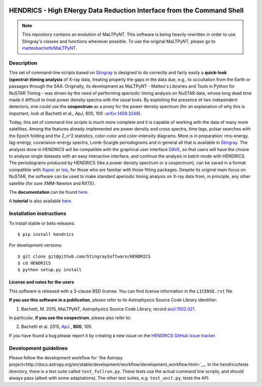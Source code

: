 |Build Status| |Build status| |Coverage Status| |Documentation Status|

HENDRICS - High ENergy Data Reduction Interface from the Command Shell
======================================================================

.. Note ::

    This repository contains an evolution of MaLTPyNT. This software is
    being heavily rewritten in order to use Stingray's classes and functions
    whenever possible. To use the original MaLTPyNT, please go to
    `matteobachetti/MaLTPyNT <https://github.com/matteobachetti/MaLTPyNT>`__.

Description
-----------

This set of command-line scripts based on
`Stingray <https://github.com/StingraySoftware/stingray>`__ is designed
to do correctly and fairly easily a **quick-look (spectral-)timing
analysis** of X-ray data, treating properly the gaps in the data due,
e.g., to occultation from the Earth or passages through the SAA.
Originally, its development as MaLTPyNT - Matteo's Libraries and Tools
in Python for NuSTAR Timing - was driven by the need of performing
aperiodic timing analysis on NuSTAR data, whose long dead time made it
difficult to treat power density spectra with the usual tools. By
exploiting the presence of two independent detectors, one could use the
**cospectrum** as a proxy for the power density spectrum (for an
explanation of why this is important, look at Bachetti et al., *ApJ*,
800, 109 -`arXiv:1409.3248 <http://arxiv.org/abs/1409.3248>`__).

Today, this set of command line scripts is much more complete and it is
capable of working with the data of many more satellites. Among the
features already implemented are power density and cross spectra, time
lags, pulsar searches with the Epoch folding and the Z\_n^2 statistics,
color-color and color-intensity diagrams. More is in preparation:
rms-energy, lag-energy, covariance-energy spectra, Lomb-Scargle
periodograms and in general all that is available in
`Stingray <https://github.com/StingraySoftware/stingray>`__. The
analysis done in HENDRICS will be compatible with the graphical user
interface `DAVE <https://github.com/StingraySoftware/dave>`__, so that
users will have the choice to analyze single datasets with an easy
interactive interface, and continue the analysis in batch mode with
HENDRICS. The periodograms produced by HENDRICS (like a power density
spectrum or a cospectrum), can be saved in a format compatible with
`Xspec <http://heasarc.gsfc.nasa.gov/xanadu/xspec/>`__ or
`Isis <http://space.mit.edu/home/mnowak/isis_vs_xspec/mod.html>`__, for
those who are familiar with those fitting packages. Despite its original
main focus on NuSTAR, the software can be used to make standard
aperiodic timing analysis on X-ray data from, in principle, any other
satellite (for sure XMM-Newton and RXTE).

The **documentation** can be found
`here <http://hendrics.readthedocs.io>`__.

A **tutorial** is also available
`here <http://hendrics.readthedocs.io/en/master/tutorials/index.html>`__.

Installation instructions
-------------------------

To install stable or beta releases:

::

    $ pip install hendrics

For development versions:

::

    $ git clone git@github.com/StingraySoftware/HENDRICS
    $ cd HENDRICS
    $ python setup.py install


License and notes for the users
~~~~~~~~~~~~~~~~~~~~~~~~~~~~~~~

This software is released with a 3-clause BSD license. You can find
license information in the ``LICENSE.rst`` file.

**If you use this software in a publication**, please refer to its
Astrophysics Source Code Library identifier:

1. Bachetti, M. 2015, MaLTPyNT, Astrophysics Source Code Library, record `ascl:1502.021 <http://ascl.net/1502.021>`__.

In particular, **if you use the cospectrum**, please also refer to:

2. Bachetti et al. 2015, `ApJ <http://iopscience.iop.org/0004-637X/800/2/109/>`__ , **800**, 109.

If you have found a bug please report it by creating a
new issue on the `HENDRICS GitHub issue tracker. <https://github.com/StingraySoftware/HENDRICS/issues>`_

Development guidelines
----------------------

Please follow the development workflow for
`the Astropy project<http://docs.astropy.org/en/stable/development/workflow/development_workflow.html>`__.
In the hendrics/tests
directory, there is a test suite called ``test_fullrun.py``. These tests
use the actual command line scripts, and should always pass (albeit with
some adaptations). The other test suites, e.g. ``test_unit.py``, tests
the API.

.. |Build Status| image:: https://travis-ci.org/StingraySoftware/HENDRICS.svg?branch=master
   :target: https://travis-ci.org/StingraySoftware/HENDRICS
.. |Build status| image:: https://ci.appveyor.com/api/projects/status/ifm0iydpu6gd7vwk/branch/master?svg=true
   :target: https://ci.appveyor.com/project/matteobachetti/hendrics/branch/master
.. |Coverage Status| image:: https://codecov.io/gh/StingraySoftware/HENDRICS/branch/master/graph/badge.svg
  :target: https://codecov.io/gh/StingraySoftware/HENDRICS
.. |Documentation Status| image:: https://readthedocs.org/projects/hendrics/badge/?version=master
   :target: http://hendrics.readthedocs.io/en/master/?badge=master
